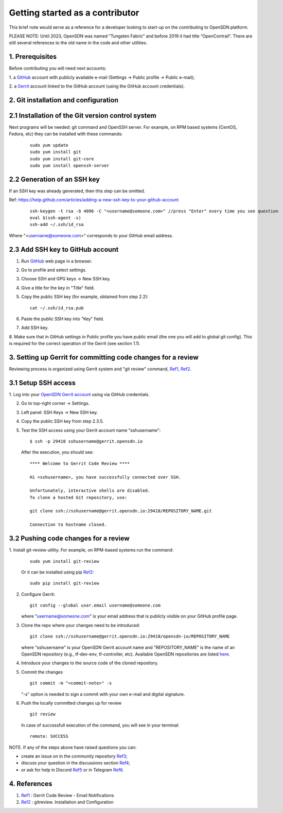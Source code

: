 .. _Ref0: https://thomas-cokelaer.info/tutorials/sphinx/rest_syntax.html

.. _Ref1: https://gerrit-review.googlesource.com/Documentation/user-notify.html

.. _Ref2: https://docs.opendev.org/opendev/git-review/latest/installation.html

.. _Ref3: https://github.com/OpenSDN-io/community/issues

.. _Ref4: https://github.com/orgs/OpenSDN-io/discussions

.. _Ref5: https://discord.gg/35533ukb

.. _Ref6: https://t.me/tungstenfabric_ru

Getting started as a contributor
================================

This brief note would serve as a reference for a developer looking to
start-up on the contributing to OpenSDN platform.

PLEASE NOTE: Until 2023, OpenSDN was named “Tungsten Fabric” and
before 2019 it had title “OpenContrail”. There are still several 
references to the old name in the code and other utilities. 

1. Prerequisites
----------------

Before contributing you will need next accounts:

1. a `GitHub <https://github.com>`_ account with publicly available e-mail
(Settings -> Public profile -> Public e-mail);

2. a `Gerrit <https://gerrit.opensdn.io>`_ account linked to the GitHub
account (using the GitHub account credentials).

2. Git installation and configuration
-------------------------------------

2.1 Installation of the Git version control system
---------------------------------------------------
Next programs will be needed: git command and OpenSSH server.
For example, on RPM based systems (CentOS, Fedora, etc) they can be 
installed with these commands:

   ::

        sudo yum update 
        sudo yum install git
        sudo yum install git-core
        sudo yum install openssh-server

2.2 Generation of an SSH key
----------------------------

If an SSH key was already generated, then this step can be omitted.

Ref:
https://help.github.com/articles/adding-a-new-ssh-key-to-your-github-account

   ::

        ssh-keygen -t rsa -b 4096 -C "<username@someone.com>" //press "Enter" every time you see question
        eval $(ssh-agent -s)
        ssh-add ~/.ssh/id_rsa

Where "<username@someone.com>" corresponds to your GitHub email address.


2.3 Add SSH key to GitHub account
---------------------------------

1. Run `GitHub <https://github.com>`_ web page in a browser. 

2. Go to profile and select settings.

3. Choose SSH and GPG keys -> New SSH key.

4. Give a title for the key in "Title" field.

5. Copy the public SSH key (for example, obtained from step 2.2):

   ::

        cat ~/.ssh/id_rsa.pub

6. Paste the public SSH key into "Key" field.

7. Add SSH key.

8. Make sure that in GitHub settings in Public profile you have public email
(the one you will add to global git config). This is required for the correct
operation of the Gerrit (see section 1.1).


3. Setting up Gerrit for committing code changes for a review
-------------------------------------------------------------

Reviewing process is organized using Gerrit system and
"git review" command, Ref1_, Ref2_.

3.1 Setup SSH access
--------------------

1. Log into your `OpenSDN Gerrit account <https://gerrit.opensdn.io>`_
using via GitHub credentials.

2. Go to top-right corner -> Settings.

3. Left panel: SSH Keys -> New SSH key.

4. Copy the public SSH key from step 2.3.5.

5. Test the SSH access using your Gerrit account name "sshusername":

   ::

      $ ssh -p 29418 sshusername@gerrit.opensdn.io
   
   After the execution, you should see:

   ::

      **** Welcome to Gerrit Code Review ****

      Hi <sshusername>, you have successfully connected over SSH.

      Unfortunately, interactive shells are disabled. 
      To clone a hosted Git repository, use:

      git clone ssh://sshusername@gerrit.opensdn.io:29418/REPOSITORY_NAME.git
   
      Connection to hostname closed.

3.2 Pushing code changes for a review
-------------------------------------

1. Install git-review utility. For example, on RPM-based systems run the
command:

   ::

      sudo yum install git-review
   
   Or it can be installed using pip Ref2_:

   ::

      sudo pip install git-review

2. Configure Gerrit:

   ::

      git config --global user.email username@someone.com
   
   where "username@someone.com" is your email address that is publicly visible on
   your GitHub profile page.

3. Clone the repo where your changes need to be introduced:

   ::

      git clone ssh://sshusername@gerrit.opensdn.io:29418/opensdn-io/REPOSITORY_NAME
   
   where "sshusername" is your OpenSDN Gerrit account name and "REPOSITORY_NAME"
   is the name of an OpenSDN repository (e.g., tf-dev-env, tf-controller, etc).
   Available OpenSDN repositories are listed `here <https://gerrit.opensdn.io/admin/repos>`_.

4. Introduce your changes to the source code of the cloned repository.

5. Commit the changes

   ::

      git commit -m "<commit-note>" -s

   "-s" option is needed to sign a commit with your own e-mail and digital
   signature.

6. Push the locally committed changes up for review

   ::

      git review

   In case of successfull execution of the command, you will see in your terminal:

   ::

      remote: SUCCESS

NOTE. If any of the steps above have raised questions you can:

* create an issue on in the community repository Ref3_;

* discuss your question in the discussions section Ref4_;

* or ask for help in Discord Ref5_ or in Telegram Ref6_.


4. References
-------------

1. Ref1_ : Gerrit Code Review - Email Notifications

2. Ref2_ : gitreview. Installation and Configuration


